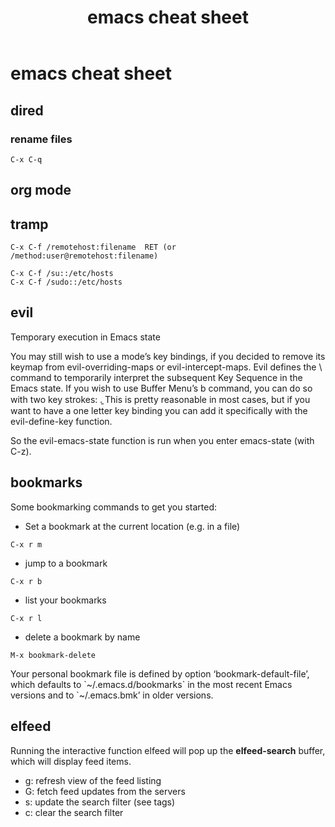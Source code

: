 #+TITLE: emacs cheat sheet
#+STARTUP: content
#+OPTIONS: num:nil author:nil

* emacs cheat sheet

** dired

*** rename files

#+BEGIN_SRC emacs
C-x C-q
#+END_SRC

** org mode
** tramp

#+BEGIN_SRC emacs
C-x C-f /remotehost:filename  RET (or /method:user@remotehost:filename)
#+END_SRC

#+BEGIN_SRC emacs
C-x C-f /su::/etc/hosts
C-x C-f /sudo::/etc/hosts
#+END_SRC
** evil

Temporary execution in Emacs state

You may still wish to use a mode’s key bindings, if you decided to remove its keymap from evil-overriding-maps or evil-intercept-maps. Evil defines the \ command to temporarily interpret the subsequent Key Sequence in the Emacs state. If you wish to use Buffer Menu’s b command, you can do so with two key strokes: \b . This is pretty reasonable in most cases, but if you want to have a one letter key binding you can add it specifically with the evil-define-key function.

So the evil-emacs-state function is run when you enter emacs-state (with C-z).
** bookmarks

Some bookmarking commands to get you started:

+ Set a bookmark at the current location (e.g. in a file)

#+BEGIN_SRC emacs
C-x r m
#+END_SRC

+ jump to a bookmark

#+BEGIN_SRC emacs
C-x r b
#+END_SRC

+ list your bookmarks

#+BEGIN_SRC emacs
C-x r l
#+END_SRC

+ delete a bookmark by name

#+BEGIN_SRC emacs
M-x bookmark-delete
#+END_SRC

Your personal bookmark file is defined by option ‘bookmark-default-file’, 
which defaults to `~/.emacs.d/bookmarks` in the most recent Emacs versions and to `~/.emacs.bmk’ in older versions. 
** elfeed

Running the interactive function elfeed will pop up the *elfeed-search* buffer, which will display feed items.

+ g: refresh view of the feed listing
+ G: fetch feed updates from the servers
+ s: update the search filter (see tags)
+ c: clear the search filter

    
